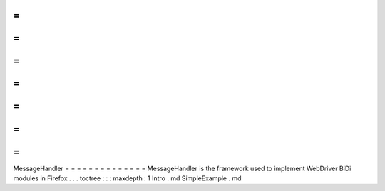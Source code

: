 =
=
=
=
=
=
=
=
=
=
=
=
=
=
MessageHandler
=
=
=
=
=
=
=
=
=
=
=
=
=
=
MessageHandler
is
the
framework
used
to
implement
WebDriver
BiDi
modules
in
Firefox
.
.
.
toctree
:
:
:
maxdepth
:
1
Intro
.
md
SimpleExample
.
md
